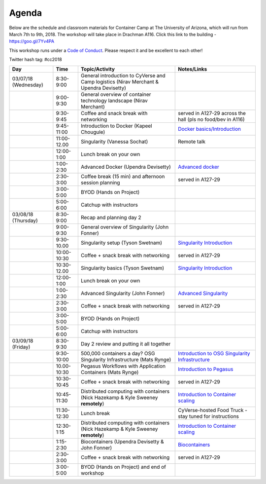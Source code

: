 **Agenda**
==========

Below are the schedule and classroom materials for Container Camp at The University of Arizona, which will run from March 7th to 9th, 2018. The workshop will take place in Drachman A116. Click this link to the building - https://goo.gl/7Yv4PA 

This workshop runs under a `Code of Conduct <../getting_started/main.html>`_. Please respect it and be excellent to each other!

Twitter hash tag: #cc2018

.. list-table::
    :header-rows: 1

    * - Day
      - Time
      - Topic/Activity
      - Notes/Links
    * - 03/07/18 (Wednesday)
      - 8:30-9:00
      - General introduction to CyVerse and Camp logistics (Nirav Merchant & Upendra Devisetty)
      -
    * - 
      - 9:00-9:30
      - General overview of container technology landscape (Nirav Merchant)
      -
    * - 
      - 9:30-9:45
      - Coffee and snack break with networking
      - served in A127-29 across the hall (pls no food/bev in A116)
    * - 
      - 9:45-11:00
      - Introduction to Docker (Kapeel Chougule)
      - `Docker basics/Introduction <../docker/dockerintro.html>`_
    * - 
      - 11:00-12.00
      - Singularity (Vanessa Sochat)
      - Remote talk
    * -
      - 12:00-1:00
      - Lunch break on your own
      -
    * - 
      - 1:00-2:30
      - Advanced Docker (Upendra Devisetty)
      - `Advanced docker <../docker/dockeradvanced.html>`_
    * - 
      - 2:30-3:00
      - Coffee break (15 min) and afternoon session planning
      - served in A127-29
    * - 
      - 3:00-5:00
      - BYOD (Hands on Project)
      -
    * - 
      - 5:00-6:00
      - Catchup with instructors
      - 
    * - 03/08/18 (Thursday)
      - 8:30-9:00
      - Recap and planning day 2
      -
    * - 
      - 9:00-9:30
      - General overview of Singularity (John Fonner)
      -
    * - 
      - 9:30-10.00
      - Singularity setup (Tyson Swetnam)
      - `Singularity Introduction <../singularity/singularityintro.html>`_
    * - 
      - 10:00-10:30
      - Coffee + snack break with networking
      - served in A127-29
    * - 
      - 10:30-12.00
      - Singularity basics (Tyson Swetnam)
      - `Singularity Introduction <../singularity/singularityintro.html>`_
    * - 
      - 12:00-1:00
      - Lunch break on your own
      -  
    * - 
      - 1:00-2:30
      - Advanced Singularity (John Fonner)
      - `Advanced Singularity <../singularity/singularityadvanced.html>`_
    * - 
      - 2:30-3:00
      - Coffee + snack break with networking
      - served in A127-29
    * - 
      - 3:00-5:00
      - BYOD (Hands on Project)
      -
    * - 
      - 5:00-6:00
      - Catchup with instructors
      -  
    * - 03/09/18 (Friday)
      - 8:30-9:30
      - Day 2 review and putting it all together
      - 
    * - 
      - 9:30-10:00
      - 500,000 containers a day? OSG Singularity Infrastructure (Mats Rynge)
      - `Introduction to OSG Singularity Infrastructure <../container_scaling/containerscaling_osg.html>`_
    * - 
      - 10.00-10:30
      - Pegasus Workflows with Application Containers (Mats Rynge)
      - `Introduction to Pegasus <../container_scaling/containerscaling_pegasus.html>`_
    * - 
      - 10:30-10:45
      - Coffee + snack break with networking
      - served in A127-29
    * - 
      - 10:45-11:30
      - Distributed computing with containers (Nick Hazekamp & Kyle Sweeney **remotely**) 
      - `Introduction to Container scaling <../container_scaling/containerscaling_dc.html>`_
    * - 
      - 11:30-12:30
      - Lunch break
      - CyVerse-hosted Food Truck - stay tuned for instructions
    * - 
      - 12:30-1:15
      - Distributed computing with containers (Nick Hazekamp & Kyle Sweeney **remotely**) 
      - `Introduction to Container scaling <../container_scaling/containerscaling_dc.html>`_
    * - 
      - 1:15-2:30
      - Biocontainers (Upendra Devisetty & John Fonner)
      - `Biocontainers <../biocontainer/biocontainers.html>`_
    * - 
      - 2:30-3:00
      - Coffee + snack break with networking
      - served in A127-29
    * - 
      - 3:00-5:00
      - BYOD (Hands on Project) and end of workshop
      -
